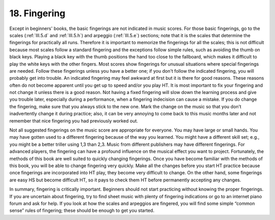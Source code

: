 .. _II.18:

18. Fingering
-------------

Except in beginners' books, the basic fingerings are not indicated in music
scores. For those basic fingerings, go to the scales (:ref:`III.5.d` and
:ref:`III.5.h`) and arpeggio (:ref:`III.5.e`) sections; note that it is the
scales that determine the fingerings for practically all runs. Therefore it is
important to memorize the fingerings for all the scales; this is not difficult
because most scales follow a standard fingering and the exceptions follow
simple rules, such as avoiding the thumb on black keys. Playing a black key
with the thumb positions the hand too close to the fallboard, which makes it
difficult to play the white keys with the other fingers. Most scores show
fingerings for unusual situations where special fingerings are needed. Follow
these fingerings unless you have a better one; if you don't follow the
indicated fingering, you will probably get into trouble. An indicated fingering
may feel awkward at first but it is there for good reasons. These reasons often
do not become apparent until you get up to speed and/or you play HT. It is most
important to fix your fingering and not change it unless there is a good
reason. Not having a fixed fingering will slow down the learning process and
give you trouble later, especially during a performance, when a fingering
indecision can cause a mistake. If you do change the fingering, make sure that
you always stick to the new one. Mark the change on the music so that you don’t
inadvertently change it during practice; also, it can be very annoying to come
back to this music months later and not remember that nice fingering you had
previously worked out.

Not all suggested fingerings on the music score are appropriate for everyone.
You may have large or small hands. You may have gotten used to a different
fingering because of the way you learned. You might have a different skill set;
e.g., you might be a better triller using 1,3 than 2,3. Music from different
publishers may have different fingerings. For advanced players, the fingering
can have a profound influence on the musical effect you want to project.
Fortunately, the methods of this book are well suited to quickly changing
fingerings. Once you have become familiar with the methods of this book, you
will be able to change fingering very quickly. Make all the changes before you
start HT practice because once fingerings are incorporated into HT play, they
become very difficult to change. On the other hand, some fingerings are easy HS
but become difficult HT, so it pays to check them HT before permanently
accepting any changes.

In summary, fingering is critically important. Beginners should not start
practicing without knowing the proper fingerings. If you are uncertain about
fingering, try to find sheet music with plenty of fingering indications or go
to an internet piano forum and ask for help. If you look at how the scales and
arpeggios are fingered, you will find some simple “common sense” rules of
fingering; these should be enough to get you started.
